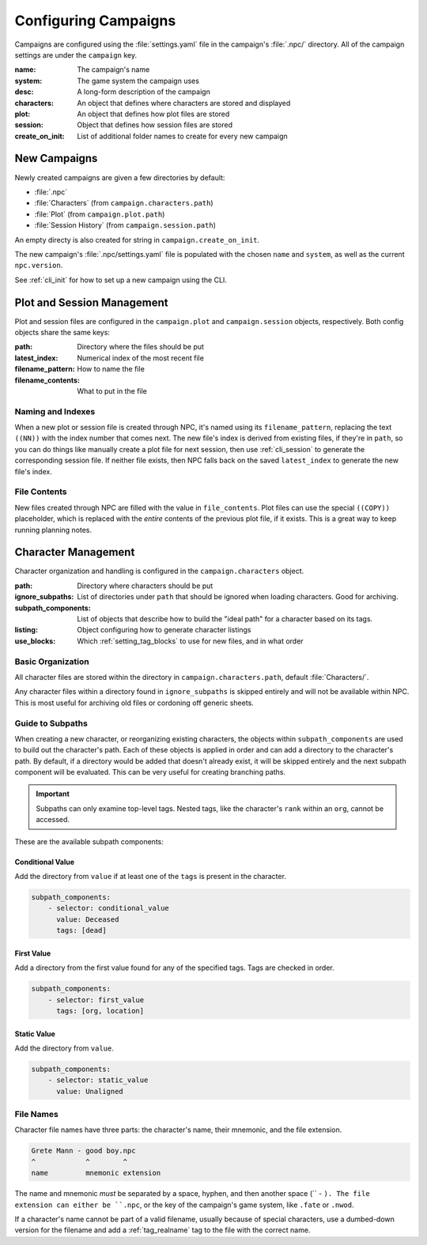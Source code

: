 .. Campaign settings

Configuring Campaigns
=====================

Campaigns are configured using the :file:`settings.yaml` file in the campaign's :file:`.npc/` directory. All of the campaign settings are under the ``campaign`` key.

:name: The campaign's name
:system: The game system the campaign uses
:desc: A long-form description of the campaign
:characters: An object that defines where characters are stored and displayed
:plot: An object that defines how plot files are stored
:session: Object that defines how session files are stored
:create_on_init: List of additional folder names to create for every new campaign

New Campaigns
-------------

Newly created campaigns are given a few directories by default:

- :file:`.npc`
- :file:`Characters` (from ``campaign.characters.path``)
- :file:`Plot` (from ``campaign.plot.path``)
- :file:`Session History` (from ``campaign.session.path``)

An empty directy is also created for string in ``campaign.create_on_init``.

The new campaign's :file:`.npc/settings.yaml` file is populated with the chosen ``name`` and ``system``, as well as the current ``npc.version``.

See :ref:`cli_init` for how to set up a new campaign using the CLI.

Plot and Session Management
---------------------------

Plot and session files are configured in the ``campaign.plot`` and ``campaign.session`` objects, respectively. Both config objects share the same keys:

:path: Directory where the files should be put
:latest_index: Numerical index of the most recent file
:filename_pattern: How to name the file
:filename_contents: What to put in the file

Naming and Indexes
~~~~~~~~~~~~~~~~~~

When a new plot or session file is created through NPC, it's named using its ``filename_pattern``, replacing the text ``((NN))`` with the index number that comes next. The new file's index is derived from existing files, if they're in ``path``, so you can do things like manually create a plot file for next session, then use :ref:`cli_session` to generate the corresponding session file. If neither file exists, then NPC falls back on the saved ``latest_index`` to generate the new file's index.

File Contents
~~~~~~~~~~~~~

New files created through NPC are filled with the value in ``file_contents``. Plot files can use the special ``((COPY))`` placeholder, which is replaced with the *entire* contents of the previous plot file, if it exists. This is a great way to keep running planning notes.

Character Management
--------------------

Character organization and handling is configured in the ``campaign.characters`` object.

:path: Directory where characters should be put
:ignore_subpaths: List of directories under ``path`` that should be ignored when loading characters. Good for archiving.
:subpath_components: List of objects that describe how to build the "ideal path" for a character based on its tags.
:listing: Object configuring how to generate character listings
:use_blocks: Which :ref:`setting_tag_blocks` to use for new files, and in what order

Basic Organization
~~~~~~~~~~~~~~~~~~~~~~

All character files are stored within the directory in ``campaign.characters.path``, default :file:`Characters/`.

Any character files within a directory found in ``ignore_subpaths`` is skipped entirely and will not be available within NPC. This is most useful for archiving old files or cordoning off generic sheets.

Guide to Subpaths
~~~~~~~~~~~~~~~~~

When creating a new character, or reorganizing existing characters, the objects within ``subpath_components`` are used to build out the character's path. Each of these objects is applied in order and can add a directory to the character's path. By default, if a directory would be added that doesn't already exist, it will be skipped entirely and the next subpath component will be evaluated. This can be very useful for creating branching paths.

.. important::

    Subpaths can only examine top-level tags. Nested tags, like the character's ``rank`` within an ``org``, cannot be accessed.

These are the available subpath components:

Conditional Value
^^^^^^^^^^^^^^^^^

Add the directory from ``value`` if at least one of the ``tags`` is present in the character.

.. code:: yaml

    subpath_components:
        - selector: conditional_value
          value: Deceased
          tags: [dead]

First Value
^^^^^^^^^^^

Add a directory from the first value found for any of the specified tags. Tags are checked in order.

.. code:: yaml

    subpath_components:
        - selector: first_value
          tags: [org, location]

Static Value
^^^^^^^^^^^^

Add the directory from ``value``.

.. code:: yaml

    subpath_components:
        - selector: static_value
          value: Unaligned

File Names
~~~~~~~~~~~~~~~~~~~~~

Character file names have three parts: the character's name, their mnemonic, and the file extension.

.. code::

    Grete Mann - good boy.npc
    ^            ^        ^
    name         mnemonic extension

The name and mnemonic *must* be separated by a space, hyphen, and then another space (`` - ``). The file extension can either be ``.npc``, or the key of the campaign's game system, like ``.fate`` or ``.nwod``.

If a character's name cannot be part of a valid filename, usually because of special characters, use a dumbed-down version for the filename and add a :ref:`tag_realname` tag to the file with the correct name.
